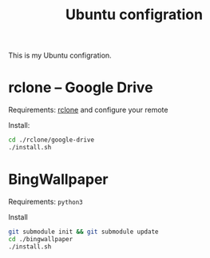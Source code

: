 #+STARTUP: indent
#+TITLE: Ubuntu configration

This is my Ubuntu configration.


* Table of Content                                        :TOC_2_gh:noexport:
- [[#rclone----google-drive][rclone -- Google Drive]]
- [[#bingwallpaper][BingWallpaper]]

* rclone -- Google Drive
Requirements: [[https://rclone.org/][rclone]] and configure your remote

Install:
#+begin_src sh
cd ./rclone/google-drive
./install.sh
#+end_src

* BingWallpaper
Requirements: =python3=

Install
#+begin_src sh
git submodule init && git submodule update
cd ./bingwallpaper
./install.sh
#+end_src
